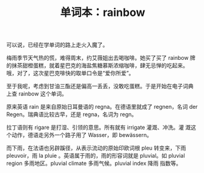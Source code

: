 #+LAYOUT: post
#+TITLE: 单词本：rainbow
#+TAGS: English
#+CATEGORIES: language

可以说，已经在学单词的路上走火入魔了。

梅雨季节天气热的慌，难得周末，约艾薇姐出去喝咖啡。她买了买了 rainbow
牌的抹茶甜橙蛋糕，就着星巴克的海盐焦糖慕斯浓缩咖啡，肆无忌惮的吃起来。
哦，对了，这次星巴克啡快的取单口令是“爱你所爱”。

至于我呢，考虑到甘油三酯还是偏高一丢丢，没敢吃蛋糕。于是开始在电子词典
上查 rainbow 这个单词。

原来英语 rain 是来自原始日耳曼语的 regna。在德语里就成了 regnen，名词
der Regen。瑞典语比较古早，还是 regna，名词为 regn。

拉丁语则有 rigare 是打湿、引领的意思。所有就有 irrigate 灌溉、冲洗。灌
溉这个动作，德语走另外一个路子用了 Wasser，即 bewässern。

#+chatu: :plantuml "rigare"
#+results:
[[file:./draws_out/rigare.svg]]

而下雨，在法语也另辟蹊径，从表示流动的原始印欧词根 pleu 转变来，下雨
pleuvoir，雨 la pluie 。英语属于雨的，雨的形容词就是 pluvial。如
pluvial region 多雨地区。pluvial climate 多雨气候。pluvial index 降雨
指数等。

#+chatu: :plantuml "pleu"
#+results:
[[file:./draws_out/pleu.svg]]
